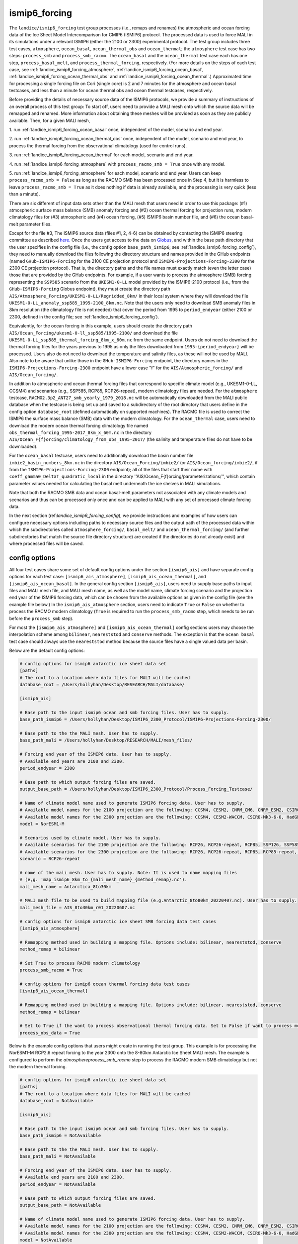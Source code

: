 .. _landice_ismip6_forcing:

ismip6_forcing
==============

The ``landice/ismip6_forcing`` test group processes (i.e., remaps and renames)
the atmospheric and ocean forcing data of the Ice Sheet Model Intercomparison for CMIP6
(ISMIP6) protocol. The processed data is used to force MALI in its simulations
under a relevant ISMIP6 (either the 2100 or 2300) experimental protocol.
The test group includes three test cases, ``atmosphere``, ``ocean_basal``,
``ocean_thermal_obs`` and ``ocean_thermal``; the ``atmosphere`` test case
has two steps: ``process_smb`` and ``process_smb_racmo``.  The ``ocean_basal``
and the ``ocean_thermal`` test case each has one step, ``process_basal_melt``,
and ``process_thermal_forcing``, respectively. (For more details on the steps of
each test case, see :ref:`landice_ismip6_forcing_atmosphere`,
:ref:`landice_ismip6_forcing_ocean_basal`,
:ref:`landice_ismip6_forcing_ocean_thermal_obs` and
:ref:`landice_ismip6_forcing_ocean_thermal`.)
Approximated time for processing a single forcing file
on Cori (single core) is 2 and 7 minutes for the atmosphere and ocean basal
testcases, and less than a minute for ocean thermal obs and ocean thermal
testcases, respectively.

Before providing the details of necessary source data of the ISMIP6 protocols,
we provide a summary of instructions of an overall process of this test group:
To start off, users need to provide a MALI mesh onto which the source data
will be remapped and renamed. More information about obtaining these meshes will
be provided as soon as they are publicly available. Then, for a given MALI mesh,

1. run :ref:`landice_ismip6_forcing_ocean_basal` once, independent of the
model, scenario and end year.

2. run :ref:`landice_ismip6_forcing_ocean_thermal_obs` once, independent
of the model, scenario and end year, to process the thermal forcing from the observational climatology (used for
control runs).

3. run :ref:`landice_ismip6_forcing_ocean_thermal` for each model, scenario
and end year.

4. run :ref:`landice_ismip6_forcing_atmosphere` with
``process_racmo_smb = True`` once with any model.

5. run :ref:`landice_ismip6_forcing_atmosphere` for each model,
scenario and end year. Users can keep ``process_racmo_smb = False`` as long as
the RACMO SMB has been processed once in Step 4, but it is harmless to leave
``process_racmo_smb = True`` as it does nothing if data is already
available, and the processing is very quick (less than a minute).

There are six different of input data sets other than the MALI mesh that
users need in order to use this package: (#1) atmospheric surface mass balance (SMB)
anomaly forcing and (#2) ocean thermal forcing for projection runs, modern
climatology files for (#3) atmospheric and (#4) ocean forcing, (#5) ISMIP6 basin
number file, and (#6) the ocean basal-melt parameter files.

Except for the file #3, The ISMIP6 source data (files #1, 2, 4-6) can be obtained by contacting the ISMIP6 steering
committee as described `here. <https://www.climate-cryosphere.org/wiki/index.php?title=ISMIP6-Projections2300-Antarctica#A2.2_Retrieving_datasets_and_uploading_your_model_output>`_
Once the users get access to the data on `Globus <https://www.globus.org>`_,
and within the base path directory that the user specifies in the config file
(i.e., the config option ``base_path_ismip6``;
see :ref:`landice_ismip6_forcing_config`), they
need to manually download the files following the directory structure
and names provided in the GHub endpoints (named ``GHub-ISMIP6-Forcing``
for the 2100 CE projection protocol and ``ISMIP6-Projections-Forcing-2300``
for the 2300 CE projection protocol). That is, the directory paths and the file
names must exactly match (even the letter case) those that are provided by the
GHub endpoints. For example, if a user wants to process the atmosphere (SMB)
forcing representing the ``SSP585`` scenario from the ``UKESM1-0-LL`` model
provided by the ISMIP6-2100 protocol (i.e., from the ``GHub-ISMIP6-Forcing``
Globus endpoint), they must create the directory path
``AIS/Atmosphere_Forcing/UKESM1-0-LL/Regridded_8km/`` in their local system
where they will download the file ``UKESM1-0-LL_anomaly_ssp585_1995-2100_8km.nc``.
Note that the users only need to download SMB anomaly files in 8km resolution
(the climatology file is not needed) that cover the period from 1995 to
``period_endyear`` (either 2100 or 2300, defined in the config file;
see :ref:`landice_ismip6_forcing_config`).

Equivalently, for the
ocean forcing in this example, users should create the directory path
``AIS/Ocean_Forcing/ukesm1-0-ll_ssp585/1995-2100/`` and download the file
``UKESM1-0-LL_ssp585_thermal_forcing_8km_x_60m.nc`` from the same endpoint.
Users do not need to download the thermal
forcing files for the years previous to 1995 as only the files downloaded from
``1995-{period_endyear}`` will be processed. Users also do not need to download
the temperature and salinity files, as these will not be used by MALI.
Also note to be aware that unlike those in the ``GHub-ISMIP6-Forcing`` endpoint,
the directory names in the ``ISMIP6-Projections-Forcing-2300`` endpoint have a
lower case "f" for the ``AIS/Atmospheric_forcing/`` and ``AIS/Ocean_forcing/``.

In addition to atmospheric and ocean thermal forcing files that
correspond to specific climate model (e.g., UKESM1-0-LL, CCSM4) and scenarios
(e.g., SSP585, RCP85, RCP26-repeat), modern
climatology files are needed. For the ``atmosphere`` testcase,
``RACMO2.3p2_ANT27_smb_yearly_1979_2018.nc`` will be automatically downloaded
from the MALI public database when the testcase is being set up and saved
to a subdirectory of the root directory that users define in the config option
``database_root`` (defined automatically on supported machines).
The RACMO file is used to correct the ISMIP6 the surface mass balance (SMB)
data with the modern climatology. For the ``ocean_thermal`` case, users need to
download the modern ocean thermal forcing climatology file named
``obs_thermal_forcing_1995-2017_8km_x_60m.nc`` in the directory
``AIS/Ocean_F{f}orcing/climatology_from_obs_1995-2017/``
(the salinity and temperature files do not have to be downloaded).


For the ``ocean_basal`` testcase, users need to additionally download
the basin number file ``imbie2_basin_numbers_8km.nc`` in the directory
``AIS/Ocean_Forcing/imbie2/`` (or ``AIS/Ocean_forcing/imbie2/``, if from the
``ISMIP6-Projections-Forcing-2300`` endpoint); all of the files that
start their name with ``coeff_gamma0_DeltaT_quadratic_local`` in the directory
''AIS/Ocean_F{f}orcing/parameterizations/'', which contain parameter values needed
for calculating the basal melt underneath the ice shelves in MALI simulations.

Note that both the RACMO SMB data and ocean basal-melt parameters not
associated with any climate models and scenarios and thus can be processed only
once and can be applied to MALI with any set of processed climate forcing data.


In the next section (ref:`landice_ismip6_forcing_config`), we provide
instructions and examples of how users can configure necessary options including
paths to necessary source files and the output path of the processed data
within which the subdirectories called ``atmosphere_forcing/``, ``basal_melt/``
and ``ocean_thermal_forcing/`` (and further subdirectories that match the source
file directory structure) are created if the directories do not already exist)
and where processed files will be saved.

.. _landice_ismip6_forcing_config:

config options
--------------

All four test cases share some set of default config options under the section
``[ismip6_ais]`` and have separate config options for each test case:
``[ismip6_ais_atmosphere]``, ``[ismip6_ais_ocean_thermal]``, and
``[ismip6_ais_ocean_basal]``. In the general config section
``[ismip6_ais]``, users need to supply base paths to input files and MALI mesh
file, and MALI mesh name, as well as the model name, climate forcing scenario
and the projection end year of the ISMIP6 forcing data, which can be chosen
from the available options as given in the config file (see the example file
below.) In the ``ismip6_ais_atmosphere`` section, users need to indicate
``True`` or ``False`` on whether to process the RACMO modern climatology
(``True`` is required to run the ``process_smb_racmo`` step, which needs to be
run before the ``process_smb`` step).

For most the ``[ismip6_ais_atmosphere]`` and ``[ismip6_ais_ocean_thermal]``
config sections users may choose the interpolation scheme among
``bilinear``, ``neareststod`` and ``conserve`` methods. The exception is that
the ``ocean basal`` test case should always use the ``neareststod`` method
because the source files have a single valued data per basin.

Below are the default config options:

.. code-block:: cfg

    # config options for ismip6 antarctic ice sheet data set
    [paths]
    # The root to a location where data files for MALI will be cached
    database_root = /Users/hollyhan/Desktop/RESEARCH/MALI/database/

    [ismip6_ais]

    # Base path to the input ismip6 ocean and smb forcing files. User has to supply.
    base_path_ismip6 = /Users/hollyhan/Desktop/ISMIP6_2300_Protocol/ISMIP6-Projections-Forcing-2300/

    # Base path to the the MALI mesh. User has to supply.
    base_path_mali = /Users/hollyhan/Desktop/RESEARCH/MALI/mesh_files/

    # Forcing end year of the ISMIP6 data. User has to supply.
    # Available end years are 2100 and 2300.
    period_endyear = 2300

    # Base path to which output forcing files are saved.
    output_base_path = /Users/hollyhan/Desktop/ISMIP6_2300_Protocol/Process_Forcing_Testcase/

    # Name of climate model name used to generate ISMIP6 forcing data. User has to supply.
    # Available model names for the 2100 projection are the following: CCSM4, CESM2, CNRM_CM6, CNRM_ESM2, CSIRO-Mk3-6-0, HadGEM2-ES, IPSL-CM5A-MR, MIROC-ESM-CHEM, NorESM1-M, UKESM1-0-LL
    # Available model names for the 2300 projection are the following: CCSM4, CESM2-WACCM, CSIRO-Mk3-6-0, HadGEM2-ES, NorESM1-M, UKESM1-0-LL
    model = NorESM1-M

    # Scenarios used by climate model. User has to supply.
    # Available scenarios for the 2100 projection are the following: RCP26, RCP26-repeat, RCP85, SSP126, SSP585 (SSP585v1 and SSP585v2 for the CESM2 model)
    # Available scenarios for the 2300 projection are the following: RCP26, RCP26-repeat, RCP85, RCP85-repeat, SSP126, SSP585, SSP585-repeat
    scenario = RCP26-repeat

    # name of the mali mesh. User has to supply. Note: It is used to name mapping files
    # (e,g. 'map_ismip6_8km_to_{mali_mesh_name}_{method_remap}.nc').
    mali_mesh_name = Antarctica_8to30km

    # MALI mesh file to be used to build mapping file (e.g.Antarctic_8to80km_20220407.nc). User has to supply.
    mali_mesh_file = AIS_8to30km_r01_20220607.nc

    # config options for ismip6 antarctic ice sheet SMB forcing data test cases
    [ismip6_ais_atmosphere]

    # Remapping method used in building a mapping file. Options include: bilinear, neareststod, conserve
    method_remap = bilinear

    # Set True to process RACMO modern climatology
    process_smb_racmo = True

    # config options for ismip6 ocean thermal forcing data test cases
    [ismip6_ais_ocean_thermal]

    # Remapping method used in building a mapping file. Options include: bilinear, neareststod, conserve
    method_remap = bilinear

    # Set to True if the want to process observational thermal forcing data. Set to False if want to process model thermal forcing data.
    process_obs_data = True

Below is the example config options that users might create in running
the test group. This example is for processing the NorESM1-M RCP2.6 repeat
forcing to the year 2300 onto the 8-80km Antarctic Ice Sheet MALI mesh.
The example is configured to perform the `atmosphere\process_smb_racmo` step to
process the RACMO modern SMB climatology but not the modern thermal forcing.

.. code-block:: cfg

    # config options for ismip6 antarctic ice sheet data set
    [paths]
    # The root to a location where data files for MALI will be cached
    database_root = NotAvailable

    [ismip6_ais]

    # Base path to the input ismip6 ocean and smb forcing files. User has to supply.
    base_path_ismip6 = NotAvailable

    # Base path to the the MALI mesh. User has to supply.
    base_path_mali = NotAvailable

    # Forcing end year of the ISMIP6 data. User has to supply.
    # Available end years are 2100 and 2300.
    period_endyear = NotAvailable

    # Base path to which output forcing files are saved.
    output_base_path = NotAvailable

    # Name of climate model name used to generate ISMIP6 forcing data. User has to supply.
    # Available model names for the 2100 projection are the following: CCSM4, CESM2, CNRM_CM6, CNRM_ESM2, CSIRO-Mk3-6-0, HadGEM2-ES, IPSL-CM5A-MR, MIROC-ESM-CHEM, NorESM1-M, UKESM1-0-LL
    # Available model names for the 2300 projection are the following: CCSM4, CESM2-WACCM, CSIRO-Mk3-6-0, HadGEM2-ES, NorESM1-M, UKESM1-0-LL
    model = NotAvailable

    # Scenarios used by climate model. User has to supply.
    # Available scenarios for the 2100 projection are the following: RCP26, RCP26-repeat, RCP85, SSP126, SSP585 (SSP585v1 and SSP585v2 for the CESM2 model)
    # Available scenarios for the 2300 projection are the following: RCP26, RCP26-repeat, RCP85, RCP85-repeat, SSP126, SSP585, SSP585-repeat
    scenario = NotAvailable

    # name of the mali mesh. User has to supply. Note: It is used to name mapping files
    # (e,g. 'map_ismip6_8km_to_{mali_mesh_name}_{method_remap}.nc').
    mali_mesh_name = NotAvailable

    # MALI mesh file to be used to build mapping file (e.g.Antarctic_8to80km_20220407.nc). User has to supply.
    mali_mesh_file = NotAvailable

    # config options for ismip6 antarctic ice sheet SMB forcing data test cases
    [ismip6_ais_atmosphere]

    # Remapping method used in building a mapping file. Options include: bilinear, neareststod, conserve
    method_remap = bilinear

    # Set True to process RACMO modern climatology
    process_smb_racmo = True

    # config options for ismip6 ocean thermal forcing data test cases
    [ismip6_ais_ocean_thermal]

    # Remapping method used in building a mapping file. Options include: bilinear, neareststod, conserve
    method_remap = bilinear

    # Set to True if the want to process observational thermal forcing data. Set to False if want to process model thermal forcing data.
    process_obs_data = True

.. _landice_ismip6_forcing_atmosphere:

atmosphere
----------

The ``landice/ismip6_forcing/atmosphere`` test case
performs processing of the surface mass balance (SMB) forcing data provided by
the ISMIP6 and RACMO. Processing data includes regridding the SMB forcing data
SMB data from the native grid (polarstereo grid for the ISMIP6 files and
rotated pole grid for the RACMO file) to MALI's unstructured grid, renaming
variables, and correcting the ISMIP6 SMB anomaly field for the base SMB
(modern climatology) provided by RACMO.

.. _landice_ismip6_forcing_ocean_basal:

ocean_basal
------------

The ``landice/tests/ismip6_forcing/ocean_basal`` test case
performs processing of the coefficients for the basal melt parameterization
utilized by the ISMIP6 protocol. Processing data includes combining the
IMBIE2 basin numbers file and parameterization coefficients and remapping onto
the MALI mesh.

.. _landice_ismip6_forcing_ocean_thermal_obs:

ocean_thermal_obs
-----------------

The ``landice/ismip6_forcing/ocean_thermal_obs`` test case
performs the processing of the observational climatology of
ocean thermal forcing. Processing data includes regridding the original ISMIP6
thermal forcing data from its native polarstereo grid to MALI's unstructured
grid and renaming variables.

.. _landice_ismip6_forcing_ocean_thermal:

ocean_thermal
-------------

The ``landice/ismip6_forcing/ocean_thermal`` test case
performs the processing of ocean thermal forcing. Processing data includes
regridding the original ISMIP6 thermal forcing data from its native
polarstereo grid to MALI's unstructured grid and renaming variables.
